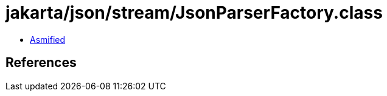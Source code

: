 = jakarta/json/stream/JsonParserFactory.class

 - link:JsonParserFactory-asmified.java[Asmified]

== References

